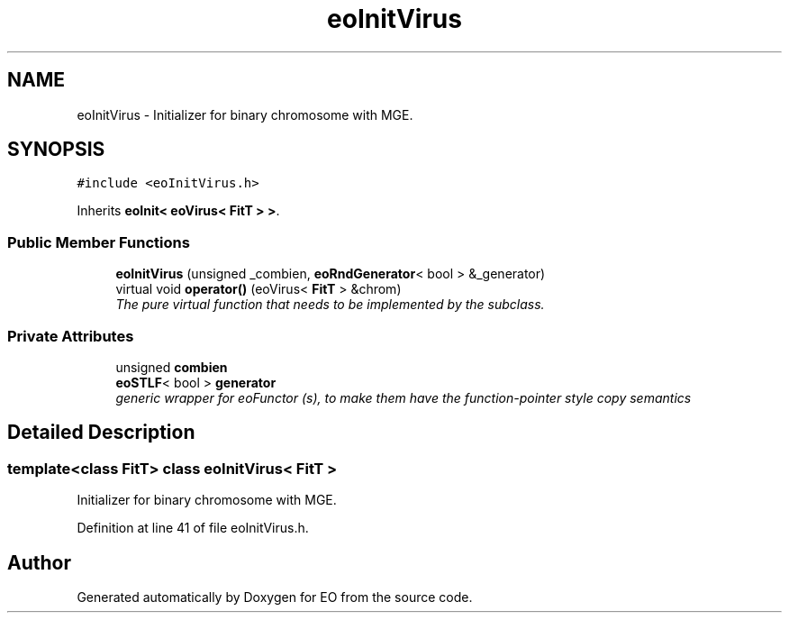 .TH "eoInitVirus" 3 "19 Oct 2006" "Version 0.9.4-cvs" "EO" \" -*- nroff -*-
.ad l
.nh
.SH NAME
eoInitVirus \- Initializer for binary chromosome with MGE.  

.PP
.SH SYNOPSIS
.br
.PP
\fC#include <eoInitVirus.h>\fP
.PP
Inherits \fBeoInit< eoVirus< FitT > >\fP.
.PP
.SS "Public Member Functions"

.in +1c
.ti -1c
.RI "\fBeoInitVirus\fP (unsigned _combien, \fBeoRndGenerator\fP< bool > &_generator)"
.br
.ti -1c
.RI "virtual void \fBoperator()\fP (eoVirus< \fBFitT\fP > &chrom)"
.br
.RI "\fIThe pure virtual function that needs to be implemented by the subclass. \fP"
.in -1c
.SS "Private Attributes"

.in +1c
.ti -1c
.RI "unsigned \fBcombien\fP"
.br
.ti -1c
.RI "\fBeoSTLF\fP< bool > \fBgenerator\fP"
.br
.RI "\fIgeneric wrapper for eoFunctor (s), to make them have the function-pointer style copy semantics \fP"
.in -1c
.SH "Detailed Description"
.PP 

.SS "template<class FitT> class eoInitVirus< FitT >"
Initializer for binary chromosome with MGE. 
.PP
Definition at line 41 of file eoInitVirus.h.

.SH "Author"
.PP 
Generated automatically by Doxygen for EO from the source code.
